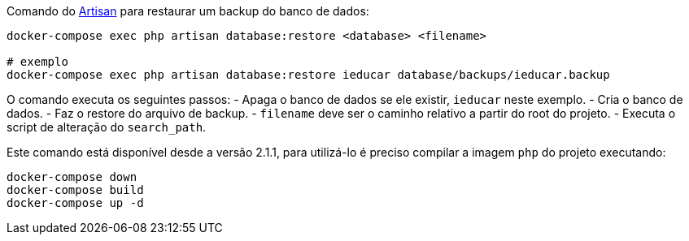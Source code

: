 Comando do https://laravel.com/docs/artisan[Artisan] para restaurar um
backup do banco de dados:

[source,bash]
----
docker-compose exec php artisan database:restore <database> <filename>

# exemplo
docker-compose exec php artisan database:restore ieducar database/backups/ieducar.backup
----

O comando executa os seguintes passos: - Apaga o banco de dados se ele
existir, `ieducar` neste exemplo. - Cria o banco de dados. - Faz o
restore do arquivo de backup. - `filename` deve ser o caminho relativo a
partir do root do projeto. - Executa o script de alteração do
`search_path`.

Este comando está disponível desde a versão 2.1.1, para utilizá-lo é
preciso compilar a imagem `php` do projeto executando:

[source,bash]
----
docker-compose down
docker-compose build
docker-compose up -d
----
